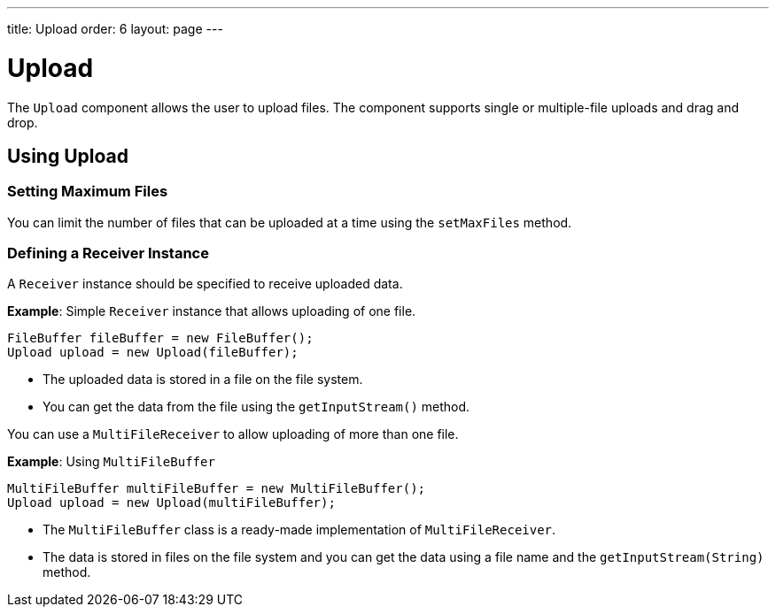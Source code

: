 ---
title: Upload
order: 6
layout: page
---

= Upload

// this seems to be a complex component that requires more information 

The `Upload` component allows the user to upload files. The component supports single or multiple-file uploads and drag and drop.

== Using Upload

=== Setting Maximum Files

You can limit the number of files that can be uploaded at a time using the  `setMaxFiles` method.

=== Defining a Receiver Instance

A `Receiver` instance should be specified to receive uploaded data.

*Example*: Simple `Receiver` instance that allows uploading of one file. 
[source, java]
----
FileBuffer fileBuffer = new FileBuffer();
Upload upload = new Upload(fileBuffer);
----

* The uploaded data is stored in a file on the file system. 
* You can get the data from the file using the `getInputStream()` method.

You can use a `MultiFileReceiver` to allow uploading of more than one file. 

*Example*: Using `MultiFileBuffer` 

[source, java]
----
MultiFileBuffer multiFileBuffer = new MultiFileBuffer();
Upload upload = new Upload(multiFileBuffer);
----

* The `MultiFileBuffer` class is a ready-made implementation of `MultiFileReceiver`.
* The data is stored in files on the file system and you can get the data using a file name and the `getInputStream(String)` method.

